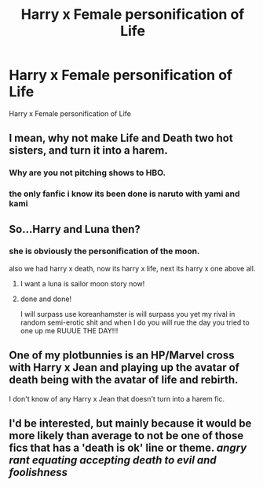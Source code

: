 #+TITLE: Harry x Female personification of Life

* Harry x Female personification of Life
:PROPERTIES:
:Score: 0
:DateUnix: 1494518752.0
:DateShort: 2017-May-11
:FlairText: Request
:END:
Harry x Female personification of Life


** I mean, why not make Life and Death two hot sisters, and turn it into a harem.
:PROPERTIES:
:Author: deirox
:Score: 10
:DateUnix: 1494530242.0
:DateShort: 2017-May-11
:END:

*** Why are you not pitching shows to HBO.
:PROPERTIES:
:Author: T0lias
:Score: 3
:DateUnix: 1494532297.0
:DateShort: 2017-May-12
:END:


*** the only fanfic i know its been done is naruto with yami and kami
:PROPERTIES:
:Author: Archimand
:Score: 1
:DateUnix: 1494536218.0
:DateShort: 2017-May-12
:END:


** So...Harry and Luna then?
:PROPERTIES:
:Author: angelicakahn
:Score: 7
:DateUnix: 1494522673.0
:DateShort: 2017-May-11
:END:

*** she is obviously the personification of the moon.

also we had harry x death, now its harry x life, next its harry x one above all.
:PROPERTIES:
:Author: Archimand
:Score: 2
:DateUnix: 1494528615.0
:DateShort: 2017-May-11
:END:

**** I want a luna is sailor moon story now!
:PROPERTIES:
:Author: flingerdinger
:Score: 1
:DateUnix: 1494530844.0
:DateShort: 2017-May-11
:END:


**** done and done!

I will surpass use koreanhamster is will surpass you yet my rival in random semi-erotic shit and when I do you will rue the day you tried to one up me RUUUE THE DAY!!!
:PROPERTIES:
:Author: ksense2016
:Score: 1
:DateUnix: 1494532495.0
:DateShort: 2017-May-12
:END:


** One of my plotbunnies is an HP/Marvel cross with Harry x Jean and playing up the avatar of death being with the avatar of life and rebirth.

I don't know of any Harry x Jean that doesn't turn into a harem fic.
:PROPERTIES:
:Author: apothecaragorn19
:Score: 2
:DateUnix: 1494533131.0
:DateShort: 2017-May-12
:END:


** I'd be interested, but mainly because it would be more likely than average to not be one of those fics that has a 'death is ok' line or theme. /angry rant equating accepting death to evil and foolishness/
:PROPERTIES:
:Author: ABZB
:Score: 1
:DateUnix: 1494539039.0
:DateShort: 2017-May-12
:END:
